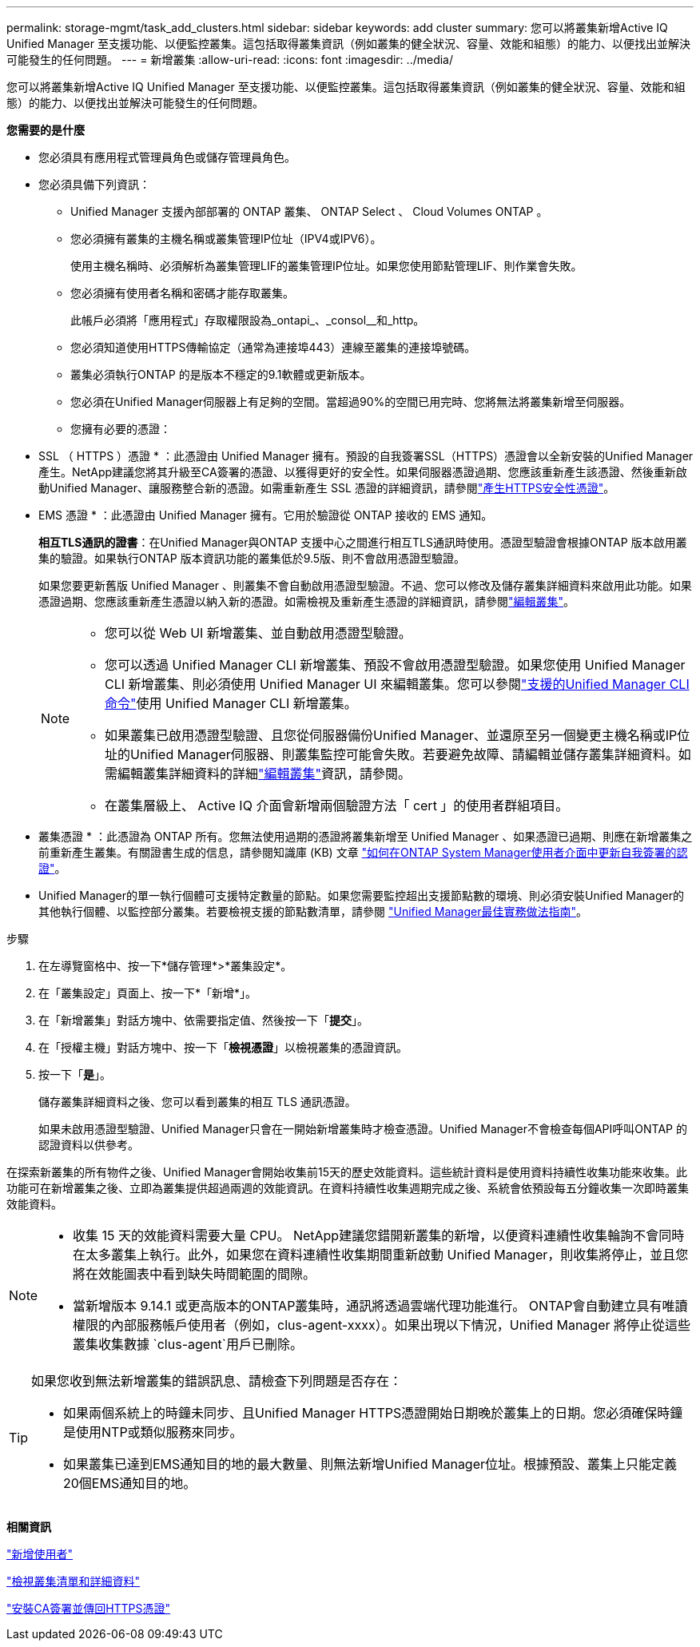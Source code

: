 ---
permalink: storage-mgmt/task_add_clusters.html 
sidebar: sidebar 
keywords: add cluster 
summary: 您可以將叢集新增Active IQ Unified Manager 至支援功能、以便監控叢集。這包括取得叢集資訊（例如叢集的健全狀況、容量、效能和組態）的能力、以便找出並解決可能發生的任何問題。 
---
= 新增叢集
:allow-uri-read: 
:icons: font
:imagesdir: ../media/


[role="lead"]
您可以將叢集新增Active IQ Unified Manager 至支援功能、以便監控叢集。這包括取得叢集資訊（例如叢集的健全狀況、容量、效能和組態）的能力、以便找出並解決可能發生的任何問題。

*您需要的是什麼*

* 您必須具有應用程式管理員角色或儲存管理員角色。
* 您必須具備下列資訊：
+
** Unified Manager 支援內部部署的 ONTAP 叢集、 ONTAP Select 、 Cloud Volumes ONTAP 。
** 您必須擁有叢集的主機名稱或叢集管理IP位址（IPV4或IPV6）。
+
使用主機名稱時、必須解析為叢集管理LIF的叢集管理IP位址。如果您使用節點管理LIF、則作業會失敗。

** 您必須擁有使用者名稱和密碼才能存取叢集。
+
此帳戶必須將「應用程式」存取權限設為_ontapi_、_consol__和_http。

** 您必須知道使用HTTPS傳輸協定（通常為連接埠443）連線至叢集的連接埠號碼。
** 叢集必須執行ONTAP 的是版本不穩定的9.1軟體或更新版本。
** 您必須在Unified Manager伺服器上有足夠的空間。當超過90%的空間已用完時、您將無法將叢集新增至伺服器。
** 您擁有必要的憑證：
+
* SSL （ HTTPS ）憑證 * ：此憑證由 Unified Manager 擁有。預設的自我簽署SSL（HTTPS）憑證會以全新安裝的Unified Manager產生。NetApp建議您將其升級至CA簽署的憑證、以獲得更好的安全性。如果伺服器憑證過期、您應該重新產生該憑證、然後重新啟動Unified Manager、讓服務整合新的憑證。如需重新產生 SSL 憑證的詳細資訊，請參閱link:../config/task_generate_an_https_security_certificate_ocf.html["產生HTTPS安全性憑證"]。

+
* EMS 憑證 * ：此憑證由 Unified Manager 擁有。它用於驗證從 ONTAP 接收的 EMS 通知。

+
*相互TLS通訊的證書*：在Unified Manager與ONTAP 支援中心之間進行相互TLS通訊時使用。憑證型驗證會根據ONTAP 版本啟用叢集的驗證。如果執行ONTAP 版本資訊功能的叢集低於9.5版、則不會啟用憑證型驗證。

+
如果您要更新舊版 Unified Manager 、則叢集不會自動啟用憑證型驗證。不過、您可以修改及儲存叢集詳細資料來啟用此功能。如果憑證過期、您應該重新產生憑證以納入新的憑證。如需檢視及重新產生憑證的詳細資訊，請參閱link:../storage-mgmt/task_edit_clusters.html["編輯叢集"]。

+
[NOTE]
====
*** 您可以從 Web UI 新增叢集、並自動啟用憑證型驗證。
*** 您可以透過 Unified Manager CLI 新增叢集、預設不會啟用憑證型驗證。如果您使用 Unified Manager CLI 新增叢集、則必須使用 Unified Manager UI 來編輯叢集。您可以參閱link:https://docs.netapp.com/us-en/active-iq-unified-manager/events/reference_supported_unified_manager_cli_commands.html["支援的Unified Manager CLI命令"]使用 Unified Manager CLI 新增叢集。
*** 如果叢集已啟用憑證型驗證、且您從伺服器備份Unified Manager、並還原至另一個變更主機名稱或IP位址的Unified Manager伺服器、則叢集監控可能會失敗。若要避免故障、請編輯並儲存叢集詳細資料。如需編輯叢集詳細資料的詳細link:../storage-mgmt/task_edit_clusters.html["編輯叢集"]資訊，請參閱。
*** 在叢集層級上、 Active IQ 介面會新增兩個驗證方法「 cert 」的使用者群組項目。


====
+
* 叢集憑證 * ：此憑證為 ONTAP 所有。您無法使用過期的憑證將叢集新增至 Unified Manager 、如果憑證已過期、則應在新增叢集之前重新產生叢集。有關證書生成的信息，請參閱知識庫 (KB) 文章 https://kb.netapp.com/Advice_and_Troubleshooting/Data_Storage_Software/ONTAP_OS/How_to_renew_an_SSL_certificate_in_ONTAP_9["如何在ONTAP System Manager使用者介面中更新自我簽署的認證"^]。



* Unified Manager的單一執行個體可支援特定數量的節點。如果您需要監控超出支援節點數的環境、則必須安裝Unified Manager的其他執行個體、以監控部分叢集。若要檢視支援的節點數清單，請參閱 https://www.netapp.com/media/13504-tr4621.pdf["Unified Manager最佳實務做法指南"^]。


.步驟
. 在左導覽窗格中、按一下*儲存管理*>*叢集設定*。
. 在「叢集設定」頁面上、按一下*「新增*」。
. 在「新增叢集」對話方塊中、依需要指定值、然後按一下「*提交*」。
. 在「授權主機」對話方塊中、按一下「*檢視憑證*」以檢視叢集的憑證資訊。
. 按一下「*是*」。
+
儲存叢集詳細資料之後、您可以看到叢集的相互 TLS 通訊憑證。

+
如果未啟用憑證型驗證、Unified Manager只會在一開始新增叢集時才檢查憑證。Unified Manager不會檢查每個API呼叫ONTAP 的認證資料以供參考。



在探索新叢集的所有物件之後、Unified Manager會開始收集前15天的歷史效能資料。這些統計資料是使用資料持續性收集功能來收集。此功能可在新增叢集之後、立即為叢集提供超過兩週的效能資訊。在資料持續性收集週期完成之後、系統會依預設每五分鐘收集一次即時叢集效能資料。

[NOTE]
====
* 收集 15 天的效能資料需要大量 CPU。 NetApp建議您錯開新叢集的新增，以便資料連續性收集輪詢不會同時在太多叢集上執行。此外，如果您在資料連續性收集期間重新啟動 Unified Manager，則收集將停止，並且您將在效能圖表中看到缺失時間範圍的間隙。
* 當新增版本 9.14.1 或更高版本的ONTAP叢集時，通訊將透過雲端代理功能進行。 ONTAP會自動建立具有唯讀權限的內部服務帳戶使用者（例如，clus-agent-xxxx）。如果出現以下情況，Unified Manager 將停止從這些叢集收集數據 `clus-agent`用戶已刪除。


====
[TIP]
====
如果您收到無法新增叢集的錯誤訊息、請檢查下列問題是否存在：

* 如果兩個系統上的時鐘未同步、且Unified Manager HTTPS憑證開始日期晚於叢集上的日期。您必須確保時鐘是使用NTP或類似服務來同步。
* 如果叢集已達到EMS通知目的地的最大數量、則無法新增Unified Manager位址。根據預設、叢集上只能定義20個EMS通知目的地。


====
*相關資訊*

link:../config/task_add_users.html["新增使用者"]

link:../health-checker/task_view_cluster_list_and_details.html["檢視叢集清單和詳細資料"]

link:../config/task_install_ca_signed_and_returned_https_certificate.html#example-certificate-chain["安裝CA簽署並傳回HTTPS憑證"]
